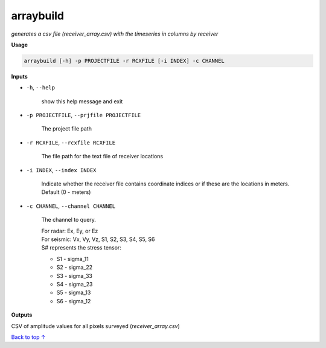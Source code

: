 arraybuild
###################

*generates a csv file (receiver_array.csv) with the timeseries in columns*
*by receiver*

**Usage**

.. code-block:: bash

    arraybuild [-h] -p PROJECTFILE -r RCXFILE [-i INDEX] -c CHANNEL


**Inputs**

* ``-h``, ``--help``

    show this help message and exit

* ``-p PROJECTFILE``, ``--prjfile PROJECTFILE``

    The project file path

* ``-r RCXFILE``, ``--rcxfile RCXFILE``

    The file path for the text file of receiver locations

* ``-i INDEX``, ``--index INDEX``

    Indicate whether the receiver file contains coordinate
    indices or if these are the locations in meters.
    Default (0 - meters)

* ``-c CHANNEL``, ``--channel CHANNEL``

    The channel to query.

    | For radar: Ex, Ey, or Ez
    | For seismic: Vx, Vy, Vz, S1, S2, S3, S4, S5, S6
    | S# represents the stress tensor:

    * S1 - sigma_11
    * S2 - sigma_22
    * S3 - sigma_33
    * S4 - sigma_23
    * S5 - sigma_13
    * S6 - sigma_12


**Outputs**

CSV of amplitude values for all pixels surveyed (*receiver_array.csv*)



`Back to top ↑ <#top>`_
